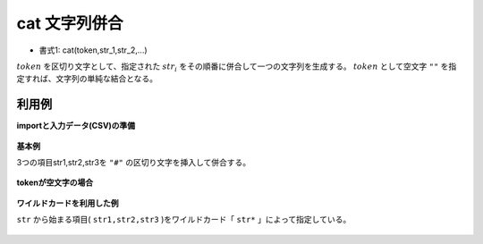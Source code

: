 cat 文字列併合
------------------

* 書式1: cat(token,str_1,str_2,...) 


:math:`token` を区切り文字として、指定された :math:`str_i` をその順番に併合して一つの文字列を生成する。
:math:`token` として空文字 ``""`` を指定すれば、文字列の単純な結合となる。


利用例
''''''''''''

**importと入力データ(CSV)の準備**

  .. code-block:: python
    :linenos:

    import nysol.mcmd as nm

    with open('dat1.csv','w') as f:
      f.write(
    '''id,str1,str2,str3
    1,abc,def,ghi
    2,A,,CDE
    3,,,
    4,,,XY
    ''')


**基本例**

3つの項目str1,str2,str3を ``"#"`` の区切り文字を挿入して併合する。

  .. code-block:: python
    :linenos:

    nm.mcal(c='cat("#",$s{str1},$s{str2},$s{str3})', a='rsl', i="dat1.csv", o="rsl1.csv").run()
    ### rsl1.csv の内容
    # id,str1,str2,str3,rsl
    # 1,abc,def,ghi,abc#def#ghi
    # 2,A,,CDE,A##CDE
    # 3,,,,##
    # 4,,,XY,##XY


**tokenが空文字の場合**


  .. code-block:: python
    :linenos:

    nm.mcal(c='cat("",$s{str1},$s{str2},$s{str3})', a='rsl', i="dat1.csv", o="rsl2.csv").run()
    ### rsl2.csv の内容
    # id,str1,str2,str3,rsl
    # 1,abc,def,ghi,abcdefghi
    # 2,A,,CDE,ACDE
    # 3,,,,
    # 4,,,XY,XY


**ワイルドカードを利用した例**

``str`` から始まる項目( ``str1,str2,str3`` )をワイルドカード「 ``str*`` 」によって指定している。

  .. code-block:: python
    :linenos:

    nm.mcal(c='cat("",$s{str*})', a='rsl', i="dat1.csv", o="rsl3.csv").run()
    ### rsl3.csv の内容
    # id,str1,str2,str3,rsl
    # 1,abc,def,ghi,abcdefghi
    # 2,A,,CDE,ACDE
    # 3,,,,
    # 4,,,XY,XY


